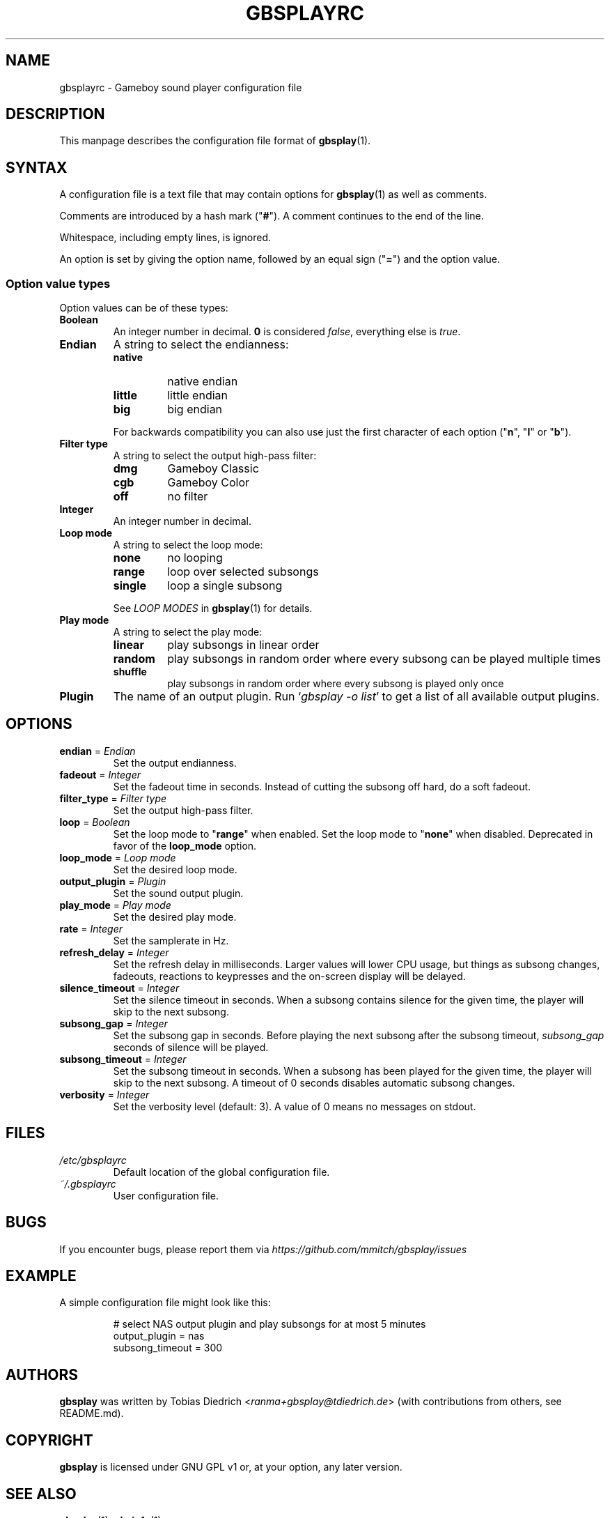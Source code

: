 .\" This manpage 2003-2025 (C) by Christian Garbs <mitch@cgarbs.de>
.\" Licensed under GNU GPL v1 or, at your option, any later version.
.TH "GBSPLAYRC" "5" "%%%VERSION%%%" "Tobias Diedrich" "Gameboy sound player"
.SH "NAME"
gbsplayrc \- Gameboy sound player configuration file
.SH "DESCRIPTION"
This manpage describes the configuration file format of
.BR gbsplay (1).
.SH "SYNTAX"
A configuration file is a text file that may contain options for
.BR gbsplay (1)
as well as comments.
.PP
Comments are introduced by a hash mark ("\fB#\fP").
A comment continues to the end of the line.
.PP
Whitespace, including empty lines, is ignored.
.PP
An option is set by giving the option name,
followed by an equal sign ("\fB=\fP") and the option value.
.SS "Option value types"
Option values can be of these types:
.TP
.B Boolean
An integer number in decimal.
\fB0\fP is considered \fIfalse\fP, everything else is \fItrue\fP.
.TP
.B Endian
A string to select the endianness:
.RS
.IP \fBnative\fP
native endian
.IP \fBlittle\fP
little endian
.IP \fBbig\fP
big endian
.RE
.P
.RS
For backwards compatibility you can also use just the first character
of each option ("\fBn\fP", "\fBl\fP" or "\fBb\fP").
.RE
.TP
.B Filter type
A string to select the output high-pass filter:
.RS
.IP \fBdmg\FP
Gameboy Classic
.IP \fBcgb\FP
Gameboy Color
.IP \fBoff\FP
no filter
.RE
.TP
.B Integer
An integer number in decimal.
.TP
.B Loop mode
A string to select the loop mode:
.RS
.IP \fBnone\fP
no looping
.IP \fBrange\fP
loop over selected subsongs
.IP \fBsingle\fP
loop a single subsong
.RE
.P
.RS
See
.I LOOP MODES
in
.BR gbsplay (1)
for details.
.RE
.TP
.B Play mode
A string to select the play mode:
.RS
.IP \fBlinear\fP
play subsongs in linear order
.IP \fBrandom\fP
play subsongs in random order where every subsong can be played multiple times
.IP \fBshuffle\fP
play subsongs in random order where every subsong is played only once
.RE
.TP
.B Plugin
The name of an output plugin.
Run `\fIgbsplay\ \-o\ list\fP' to get a list of all available output plugins.
.SH "OPTIONS"
.TP
.BR endian " = " \fIEndian\fP
Set the output endianness.
.TP
.BR fadeout " = " \fIInteger\fP
Set the fadeout time in seconds.
Instead of cutting the subsong off hard, do a soft fadeout.
.TP
.BR filter_type " = " \fIFilter\ type\fP
Set the output high-pass filter.
.TP
.BR loop " = " \fIBoolean\fP
Set the loop mode to "\fBrange\fP" when enabled.
Set the loop mode to "\fBnone\fP" when disabled.
Deprecated in favor of the \fBloop_mode\fP option.
.TP
.BR loop_mode " = " \fILoop\ mode\fP
Set the desired loop mode.
.TP
.BR output_plugin " = " \fIPlugin\fP
Set the sound output plugin.
.TP
.BR play_mode " = " \fIPlay\ mode\fP
Set the desired play mode.
.TP
.BR rate " = " \fIInteger\fP
Set the samplerate in Hz.
.TP
.BR refresh_delay " = " \fIInteger\fP
Set the refresh delay in milliseconds.
Larger values will lower CPU usage, but things as subsong changes,
fadeouts, reactions to keypresses and the on\-screen display
will be delayed.
.TP
.BR silence_timeout " = " \fIInteger\fP
Set the silence timeout in seconds.
When a subsong contains silence for the given time,
the player will skip to the next subsong.
.TP
.BR subsong_gap " = " \fIInteger\fP
Set the subsong gap in seconds.
Before playing the next subsong after the subsong timeout,
\fIsubsong_gap\fP seconds of silence will be played.
.TP
.BR subsong_timeout " = " \fIInteger\fP
Set the subsong timeout in seconds.
When a subsong has been played for the given time,
the player will skip to the next subsong.
A timeout of 0 seconds disables automatic subsong changes.
.TP
.BR verbosity " = " \fIInteger\fP
Set the verbosity level (default: 3).
A value of 0 means no messages on stdout.
.SH "FILES"
.TP
.I /etc/gbsplayrc
Default location of the global configuration file.
.TP
.I ~/.gbsplayrc
User configuration file.
.SH "BUGS"
If you encounter bugs, please report them via
.I https://github.com/mmitch/gbsplay/issues
.SH "EXAMPLE"
A simple configuration file might look like this:
.PP
.nf
.RS
# select NAS output plugin and play subsongs for at most 5 minutes
output_plugin = nas
subsong_timeout = 300
.RE
.fi
.SH "AUTHORS"
.B gbsplay
was written by Tobias Diedrich <\fIranma+gbsplay@tdiedrich.de\fP>
(with contributions from others, see README.md).
.SH "COPYRIGHT"
.B gbsplay
is licensed under GNU GPL v1 or, at your option, any later version.
.SH "SEE ALSO"
.BR gbsplay (1),
.BR gbsinfo (1)
